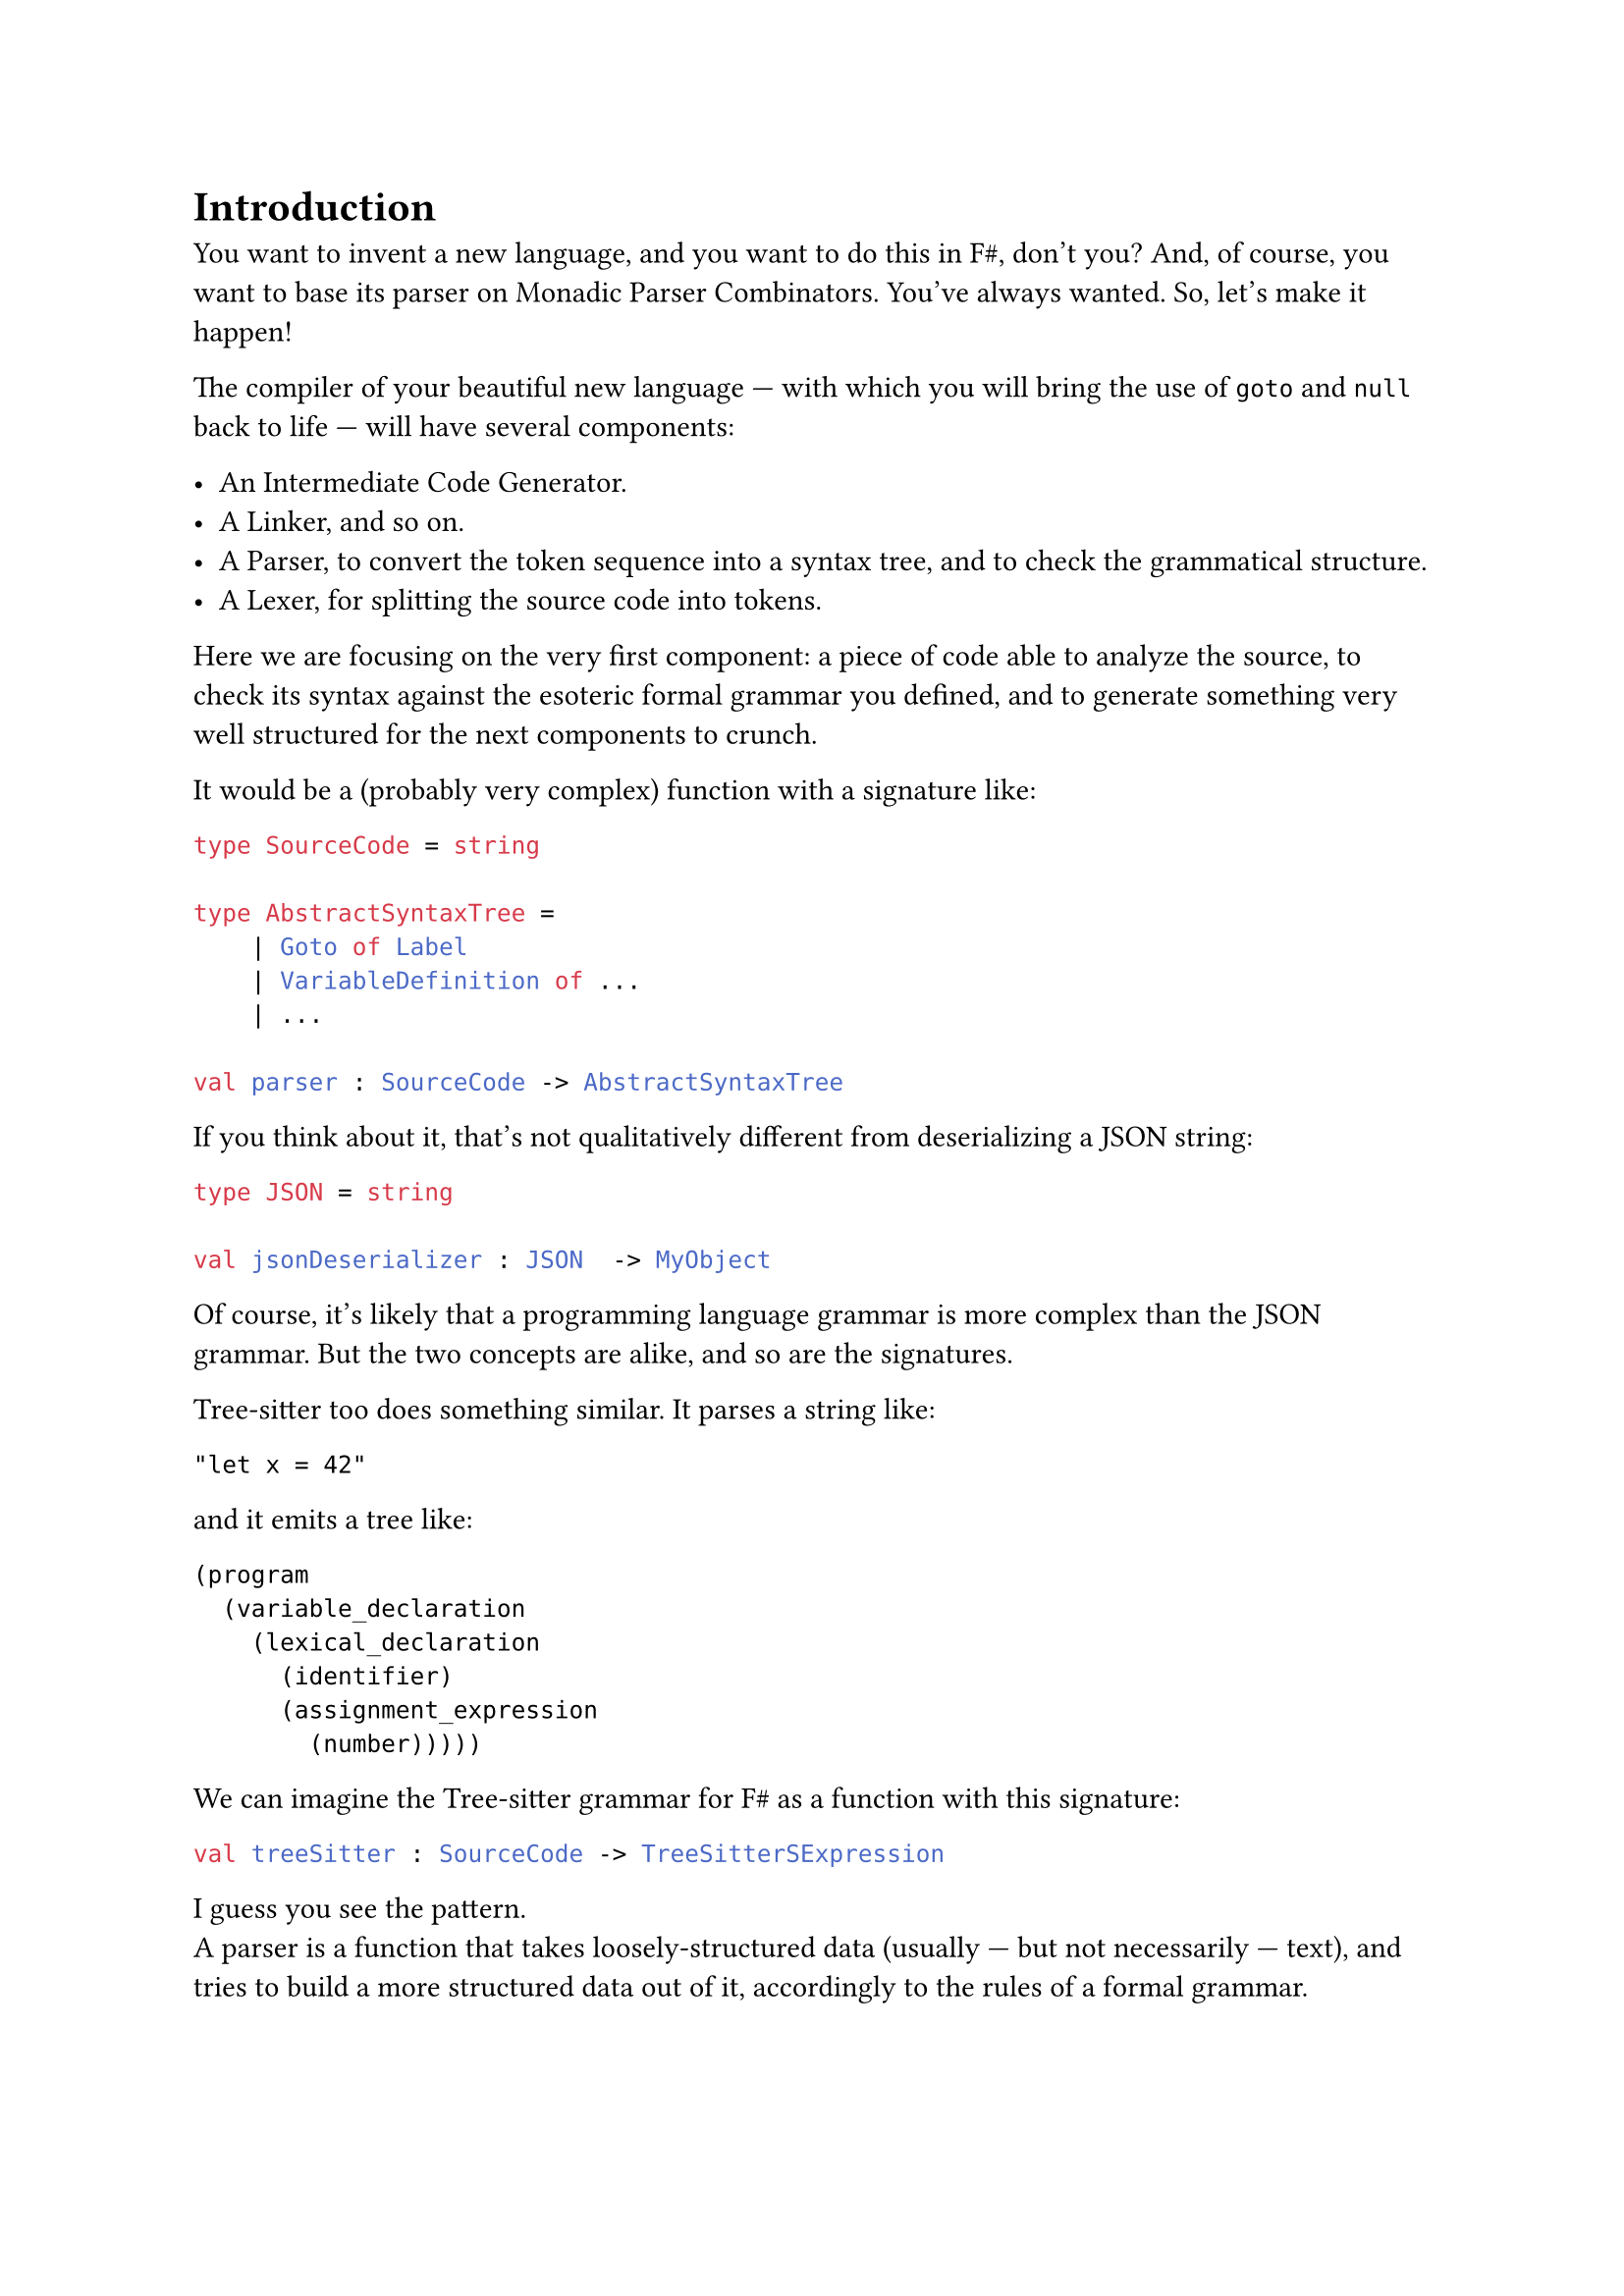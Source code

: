 = Introduction <introduction>

You want to invent a new language, and you want to do this in F\#,
don't you? And, of course, you want to base its parser on Monadic
Parser Combinators. You've always wanted. So, let's make it happen!

The compiler of your beautiful new language --- with which you will
bring the use of `goto` and `null` back to life --- will have several
components:

- An Intermediate Code Generator.
- A Linker, and so on.
- A Parser, to convert the token sequence into a syntax tree, and to
  check the grammatical structure.
- A Lexer, for splitting the source code into tokens.

Here we are focusing on the very first component: a piece of code able
to analyze the source, to check its syntax against the esoteric formal
grammar you defined, and to generate something very well structured for
the next components to crunch.

It would be a (probably very complex) function with a signature like:

```ocaml
type SourceCode = string

type AbstractSyntaxTree =
    | Goto of Label
    | VariableDefinition of ...
    | ...

val parser : SourceCode -> AbstractSyntaxTree
```

If you think about it, that's not qualitatively different from
deserializing a JSON string:

```ocaml
type JSON = string

val jsonDeserializer : JSON  -> MyObject
```

Of course, it's likely that a programming language grammar is more
complex than the JSON grammar. But the two concepts are alike, and so
are the signatures.

#link("https://tree-sitter.github.io/tree-sitter/")[Tree-sitter] too
does something similar. It parses a string like:

```
"let x = 42"
```

and it emits a tree like:

```
(program
  (variable_declaration
    (lexical_declaration
      (identifier)
      (assignment_expression
        (number)))))
```

We can imagine the Tree-sitter grammar for F\# as a function with this
signature:

```ocaml
val treeSitter : SourceCode -> TreeSitterSExpression
```

I guess you see the pattern. \
A parser is a function that takes loosely-structured data (usually ---
but not necessarily --- text), and tries to build a more structured data
out of it, accordingly to the rules of a formal grammar.

== Mr.James, It's Parsers all The Way Down
<mr.james-its-parsers-all-the-way-down>
We say that the input data is loosely-structured because, in fact, it is
not granted to adhere to the rules of the chosen grammar. Indeed, if it
violates them, then we expect the parser to fail and to emit an error,
to help the user identify the syntax errors.

There are multiple approaches to parsing, including the renowned Regular
Expressions. \
Monadic Parser Combinators are a particularly fascinating one: they are
an example of
#link("https://en.wikipedia.org/wiki/Recursive_descent_parser")[Recursive Descent Parsers];.
This means that no matter how complex the parser for a grammar is, it is
defined based on smaller, simpler parsers, and those in turn are defined
based on even smaller and simpler ones, and so on recursively, down to
the trivial parsers. \
You can see the same from the opposite perspective: starting from the
trivial parsers, by #emph[combining] them together and then by combining
their results, recursively, the parser for any arbitrary grammar can be
built.

Now, if writing the trivial parsers is, well, trivial, the only
challenge that's left is to learn how to #emph[combine] parsers. That
is, how Parsers Combinators work.

That's the goal of these pages.

== How We Will Proceed
<how-we-will-proceed>
There are many similar series online, some specific to F\# --- such as
#link("https://fsharpforfunandprofit.com/series/understanding-parser-combinators/")[The "Understanding Parser Combinators" series]
by Scott Wlaschin --- many others based on Haskell, like the excellent
#link("https://hasura.io/blog/parser-combinators-walkthrough")[Parser Combinators: a Walkthrough, Or: Write you a Parsec for Great Good]
by Antoine Leblanc. \
This post tries to stand out in a few different ways:

- If other attempts to this topic left you scratching your head, this
  series should make things a lot easier. \
  I've done my best to keep the learning curve as smooth as possible.
  Having to pick between being brief and assuming you knew a lot, or
  taking a longer path I went with the latter. I think it's nicer to
  know why stuff works rather than being hit with jargon-heavy
  explanations.

- Many tutorials begin with writing a simple parser --- conventionally,
  the single-character parser. This does not. Instead, we will focus on
  combinators first, postponing the implementation of concrete parsers.
  When I was first introduced to parsers, I was just confused: what on
  earth does it mean to parse a single character returning a character?
  What's the point? Where is this leading me? \
  I hope I can help you skip past that initial disorientation entirely.

- Parser Combinators are the the #emph[leit-motiv] and serve as the
  central theme of this book. Nevertheless, we'll often stray from the
  main path and let our imagination roam, exploring a variety of other
  subjects along the way. You can consider these pages an invitation to
  discover Functors, Applicatives, and Monads.

- We will write code with Test-Driven Development. \
  Isn't it ironic that we developers often lament the absence of tests
  in our daily job projects and yet, when it comes to writing posts,
  tutorials and books, we never address testing at all?

Fine, enough with the introduction. Ready? Treat yourself to a sorbet,
then let's get started.

== Notes
<notes>
I am not a native English speaker: if you spot any typo or weird
sentence, feel free to
#link("https://github.com/arialdomartini/arialdomartini.github.io/")[send me a pull request];.

This book is crafted by people, not AI. Illustrations are original
work by Nanou.
